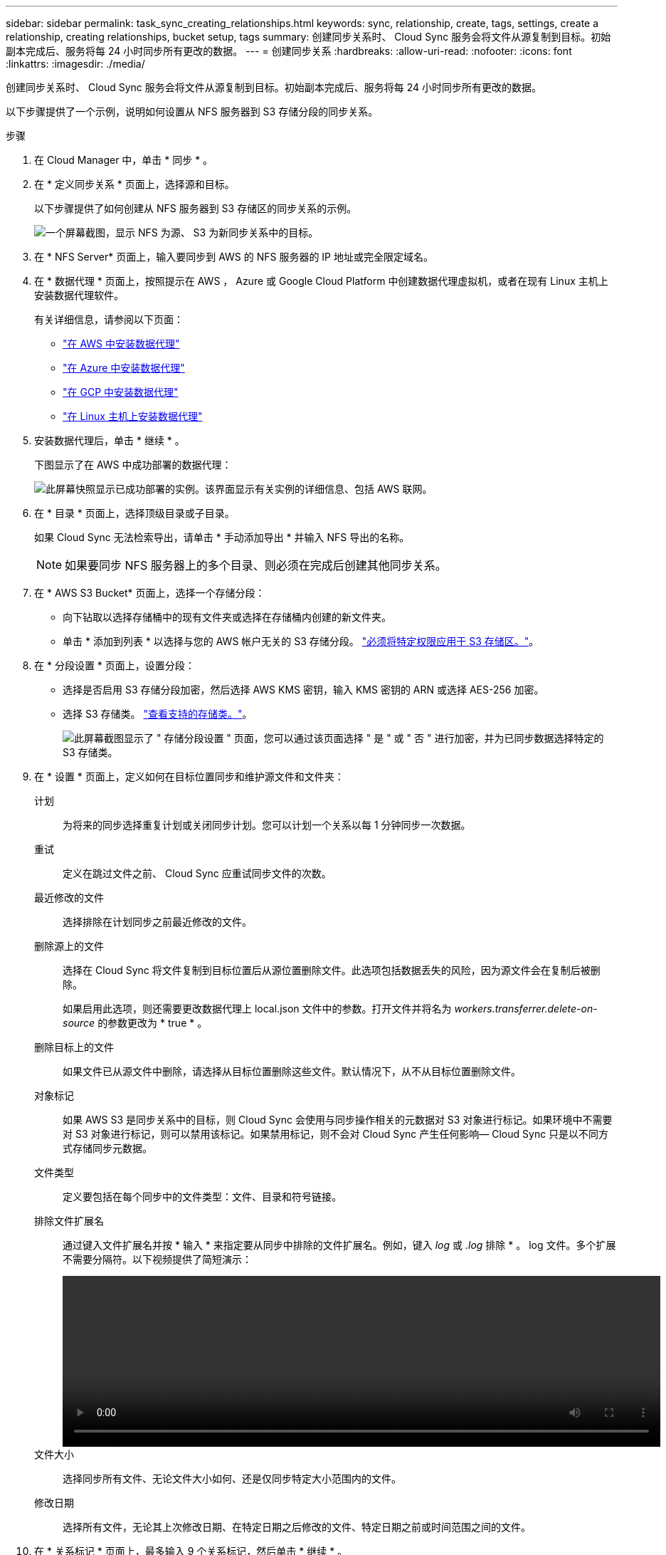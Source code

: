 ---
sidebar: sidebar 
permalink: task_sync_creating_relationships.html 
keywords: sync, relationship, create, tags, settings, create a relationship, creating relationships, bucket setup, tags 
summary: 创建同步关系时、 Cloud Sync 服务会将文件从源复制到目标。初始副本完成后、服务将每 24 小时同步所有更改的数据。 
---
= 创建同步关系
:hardbreaks:
:allow-uri-read: 
:nofooter: 
:icons: font
:linkattrs: 
:imagesdir: ./media/


[role="lead"]
创建同步关系时、 Cloud Sync 服务会将文件从源复制到目标。初始副本完成后、服务将每 24 小时同步所有更改的数据。

以下步骤提供了一个示例，说明如何设置从 NFS 服务器到 S3 存储分段的同步关系。

.步骤
. 在 Cloud Manager 中，单击 * 同步 * 。
. 在 * 定义同步关系 * 页面上，选择源和目标。
+
以下步骤提供了如何创建从 NFS 服务器到 S3 存储区的同步关系的示例。

+
image:screenshot_nfs_to_s3.gif["一个屏幕截图，显示 NFS 为源、 S3 为新同步关系中的目标。"]

. 在 * NFS Server* 页面上，输入要同步到 AWS 的 NFS 服务器的 IP 地址或完全限定域名。
. 在 * 数据代理 * 页面上，按照提示在 AWS ， Azure 或 Google Cloud Platform 中创建数据代理虚拟机，或者在现有 Linux 主机上安装数据代理软件。
+
有关详细信息，请参阅以下页面：

+
** link:task_sync_installing_aws.html["在 AWS 中安装数据代理"]
** link:task_sync_installing_azure.html["在 Azure 中安装数据代理"]
** link:task_sync_installing_gcp.html["在 GCP 中安装数据代理"]
** link:task_sync_installing_linux.html["在 Linux 主机上安装数据代理"]


. 安装数据代理后，单击 * 继续 * 。
+
下图显示了在 AWS 中成功部署的数据代理：

+
image:screenshot_created_instance.gif["此屏幕快照显示已成功部署的实例。该界面显示有关实例的详细信息、包括 AWS 联网。"]

. 在 * 目录 * 页面上，选择顶级目录或子目录。
+
如果 Cloud Sync 无法检索导出，请单击 * 手动添加导出 * 并输入 NFS 导出的名称。

+

NOTE: 如果要同步 NFS 服务器上的多个目录、则必须在完成后创建其他同步关系。

. 在 * AWS S3 Bucket* 页面上，选择一个存储分段：
+
** 向下钻取以选择存储桶中的现有文件夹或选择在存储桶内创建的新文件夹。
** 单击 * 添加到列表 * 以选择与您的 AWS 帐户无关的 S3 存储分段。 link:reference_sync_requirements.html#s3["必须将特定权限应用于 S3 存储区。"]。


. 在 * 分段设置 * 页面上，设置分段：
+
** 选择是否启用 S3 存储分段加密，然后选择 AWS KMS 密钥，输入 KMS 密钥的 ARN 或选择 AES-256 加密。
** 选择 S3 存储类。 link:reference_sync_requirements.html#storage-classes["查看支持的存储类。"]。
+
image:screenshot_bucket_setup.gif["此屏幕截图显示了 \" 存储分段设置 \" 页面，您可以通过该页面选择 \" 是 \" 或 \" 否 \" 进行加密，并为已同步数据选择特定的 S3 存储类。"]



. 在 * 设置 * 页面上，定义如何在目标位置同步和维护源文件和文件夹：
+
计划:: 为将来的同步选择重复计划或关闭同步计划。您可以计划一个关系以每 1 分钟同步一次数据。
重试:: 定义在跳过文件之前、 Cloud Sync 应重试同步文件的次数。
最近修改的文件:: 选择排除在计划同步之前最近修改的文件。
删除源上的文件:: 选择在 Cloud Sync 将文件复制到目标位置后从源位置删除文件。此选项包括数据丢失的风险，因为源文件会在复制后被删除。
+
--
如果启用此选项，则还需要更改数据代理上 local.json 文件中的参数。打开文件并将名为 _workers.transferrer.delete-on-source_ 的参数更改为 * true * 。

--
删除目标上的文件:: 如果文件已从源文件中删除，请选择从目标位置删除这些文件。默认情况下，从不从目标位置删除文件。
对象标记:: 如果 AWS S3 是同步关系中的目标，则 Cloud Sync 会使用与同步操作相关的元数据对 S3 对象进行标记。如果环境中不需要对 S3 对象进行标记，则可以禁用该标记。如果禁用标记，则不会对 Cloud Sync 产生任何影响— Cloud Sync 只是以不同方式存储同步元数据。
文件类型:: 定义要包括在每个同步中的文件类型：文件、目录和符号链接。
排除文件扩展名:: 通过键入文件扩展名并按 * 输入 * 来指定要从同步中排除的文件扩展名。例如，键入 _log_ 或 _.log_ 排除 * 。 log 文件。多个扩展不需要分隔符。以下视频提供了简短演示：
+
--
video::video_file_extensions.mp4[width=840,height=240]
--
文件大小:: 选择同步所有文件、无论文件大小如何、还是仅同步特定大小范围内的文件。
修改日期:: 选择所有文件，无论其上次修改日期、在特定日期之后修改的文件、特定日期之前或时间范围之间的文件。


. 在 * 关系标记 * 页面上，最多输入 9 个关系标记，然后单击 * 继续 * 。
+
Cloud Sync 服务将标记分配给它将其同步到 S3 数据段的每个对象。

. 查看同步关系的详细信息，然后单击 * 创建关系 * 。


* 结果 *

Cloud Sync 开始在源和目标之间同步数据。
